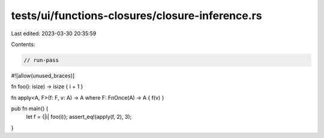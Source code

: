 tests/ui/functions-closures/closure-inference.rs
================================================

Last edited: 2023-03-30 20:35:59

Contents:

.. code-block:: rs

    // run-pass
#![allow(unused_braces)]

fn foo(i: isize) -> isize { i + 1 }

fn apply<A, F>(f: F, v: A) -> A where F: FnOnce(A) -> A { f(v) }

pub fn main() {
    let f = {|i| foo(i)};
    assert_eq!(apply(f, 2), 3);
}


